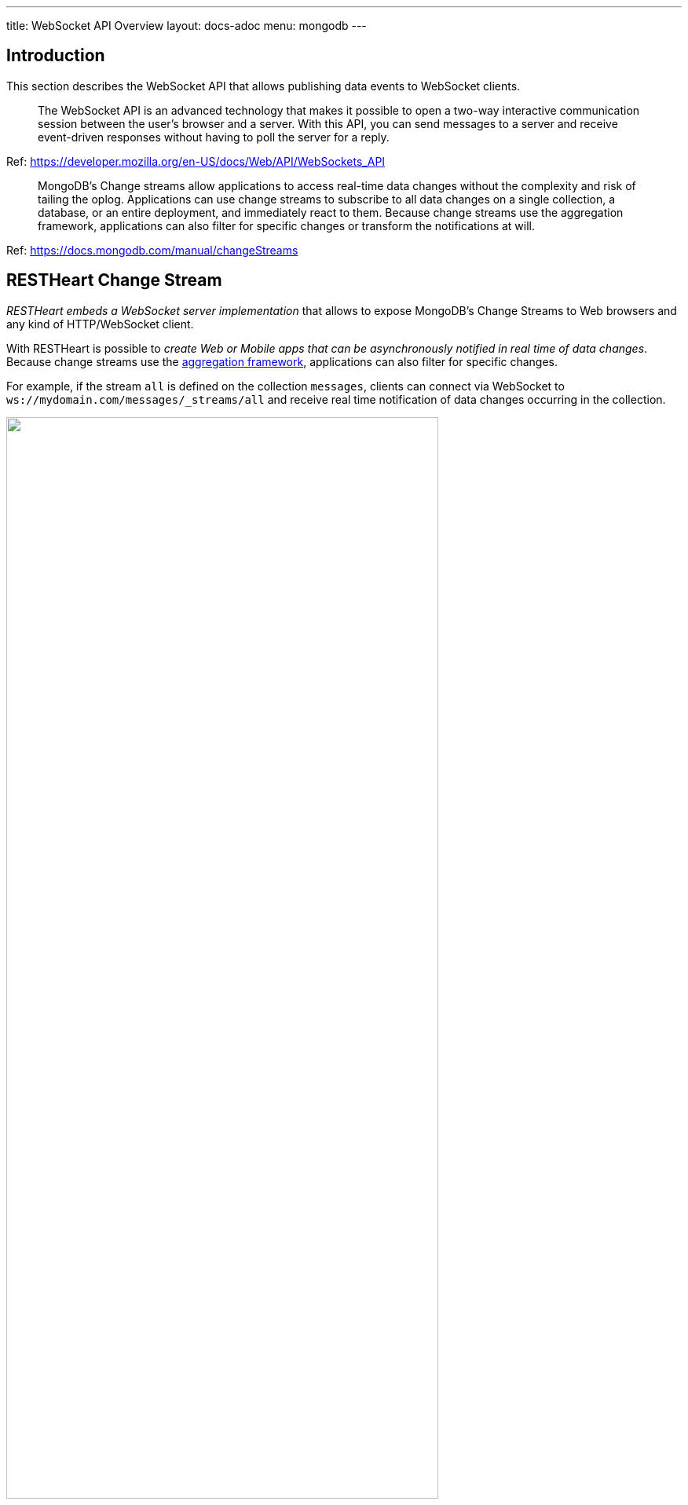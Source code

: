 ---
title: WebSocket API Overview
layout: docs-adoc
menu: mongodb
---

== Introduction

This section describes the WebSocket API that allows publishing data events to WebSocket clients.

> The WebSocket API is an advanced technology that makes it possible to open a two-way interactive communication session between the user's browser and a server. With this API, you can send messages to a server and receive event-driven responses without having to poll the server for a reply.

Ref: https://developer.mozilla.org/en-US/docs/Web/API/WebSockets_API

> MongoDB's Change streams allow applications to access real-time data changes without the complexity and risk of tailing the oplog. Applications can use change streams to subscribe to all data changes on a single collection, a database, or an entire deployment, and immediately react to them. Because change streams use the aggregation framework, applications can also filter for specific changes or transform the notifications at will.

Ref: https://docs.mongodb.com/manual/changeStreams

== RESTHeart Change Stream

__RESTHeart embeds a WebSocket server implementation__ that allows to expose MongoDB's Change Streams to Web browsers and any kind of HTTP/WebSocket client.

With RESTHeart is possible to __create Web or Mobile apps that can be asynchronously notified in real time of data changes__. Because change streams use the link:https://docs.mongodb.com/manual/aggregation/[aggregation framework], applications can also filter for specific changes.

For example, if the stream `all` is defined on the collection `messages`, clients can connect via WebSocket to `ws://mydomain.com/messages/_streams/all` and receive real time notification of data changes occurring in the collection.

++++
<img src="/images/changes-stream.png" width="80%" height="auto" class="image-center img-responsive" />
++++

Exposing a WebSocket Server, clients may be promptly notified about these changes only if necessary, avoiding network expensive common practices like polling.

++++
<div class="alert alert-success" role="alert">
    <h2 class="alert-heading"><strong>Blazing fast.</strong></h2>
    <hr class="my-2">
    <p>Handle hundreds of thousands of concurrent clients.</p>
    <p>Check the <a class="alert-link" href="/docs/performances">performance tests</a>!</p>
</div>
++++

NOTE:  Change streams require at least MongoDB configured as a link:https://docs.mongodb.com/manual/replication/[Replica Set]

NOTE: When the `stream` collection metadata is modified or the collection or the db is deleted, all related WebSocket connections are closed and the change streams are consequently updated.